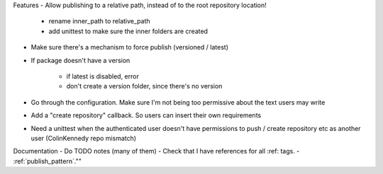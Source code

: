Features
- Allow publishing to a relative path, instead of to the root repository location!

   - rename inner_path to relative_path
   - add unittest to make sure the inner folders are created
   
- Make sure there's a mechanism to force publish (versioned / latest)
- If package doesn't have a version

   - if latest is disabled, error
   - don't create a version folder, since there's no version

- Go through the configuration. Make sure I'm not being too permissive about the text users may write
- Add a "create repository" callback. So users can insert their own requirements
- Need a unittest when the authenticated user doesn't have permissions to push / create repository etc as another user (ColinKennedy repo mismatch)


Documentation
- Do TODO notes (many of them)
- Check that I have references for all :ref: tags.
- :ref:`publish_pattern`.""
